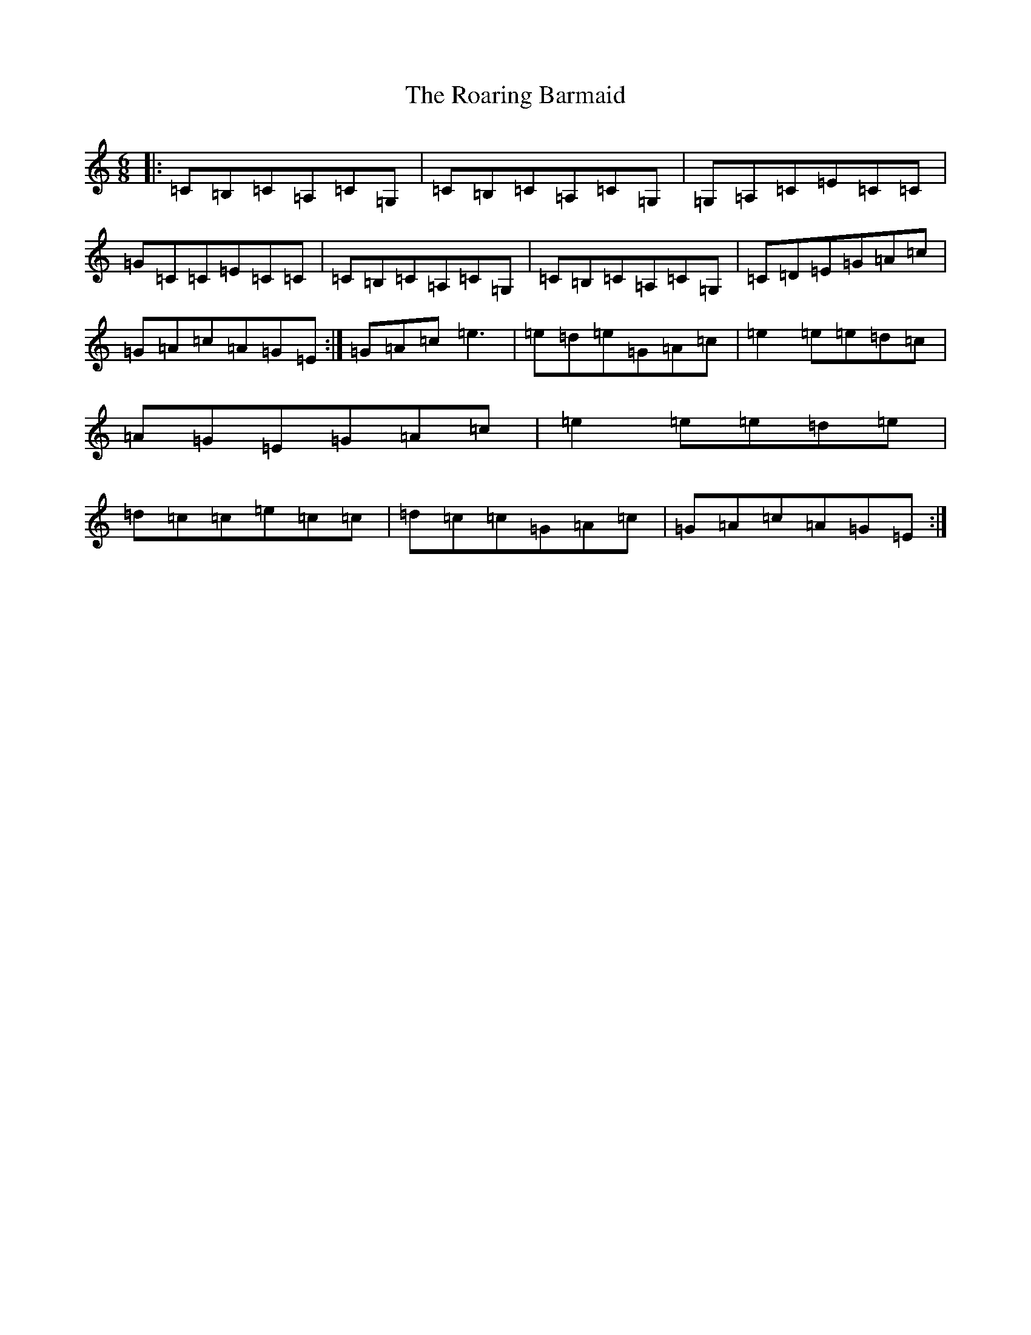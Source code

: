 X: 18326
T: Roaring Barmaid, The
S: https://thesession.org/tunes/91#setting91
Z: G Major
R: jig
M: 6/8
L: 1/8
K: C Major
|:=C=B,=C=A,=C=G,|=C=B,=C=A,=C=G,|=G,=A,=C=E=C=C|=G=C=C=E=C=C|=C=B,=C=A,=C=G,|=C=B,=C=A,=C=G,|=C=D=E=G=A=c|=G=A=c=A=G=E:|=G=A=c=e3|=e=d=e=G=A=c|=e2=e=e=d=c|=A=G=E=G=A=c|=e2=e=e=d=e|=d=c=c=e=c=c|=d=c=c=G=A=c|=G=A=c=A=G=E:|